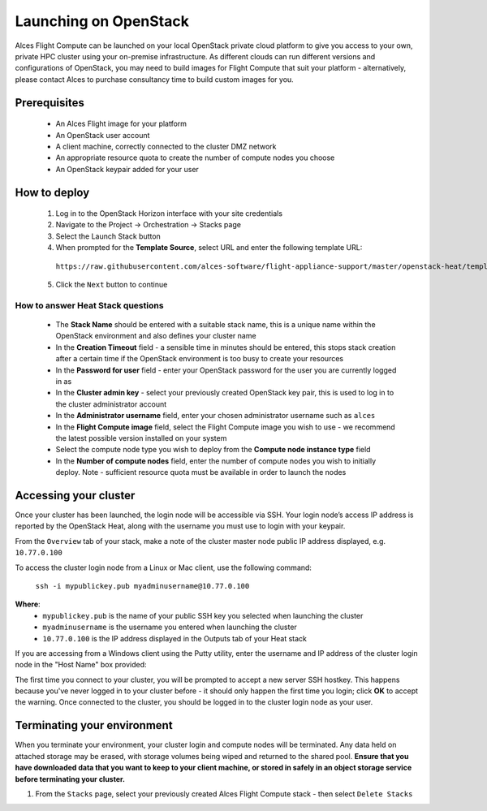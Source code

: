 .. _launching_on_os:

Launching on OpenStack
######################

Alces Flight Compute can be launched on your local OpenStack private cloud platform to give you access to your own, private HPC cluster using your on-premise infrastructure. As different clouds can run different versions and configurations of OpenStack, you may need to build images for Flight Compute that suit your platform - alternatively, please contact Alces to purchase consultancy time to build custom images for you.

Prerequisites
=============

 * An Alces Flight image for your platform
 * An OpenStack user account
 * A client machine, correctly connected to the cluster DMZ network
 * An appropriate resource quota to create the number of compute nodes you choose
 * An OpenStack keypair added for your user

How to deploy
=============

 1.  Log in to the OpenStack Horizon interface with your site credentials
 2.  Navigate to the Project -> Orchestration -> Stacks page
 3.  Select the Launch Stack button
 4.  When prompted for the **Template Source**, select URL and enter the following template URL: 

    ``https://raw.githubusercontent.com/alces-software/flight-appliance-support/master/openstack-heat/templates/flight-compute.yaml``

 5.  Click the ``Next`` button to continue

How to answer Heat Stack questions
----------------------------------

 - The **Stack Name** should be entered with a suitable stack name, this is a unique name within the OpenStack environment and also defines your cluster name
 - In the **Creation Timeout** field - a sensible time in minutes should be entered, this stops stack creation after a certain time if the OpenStack environment is too busy to create your resources
 - In the **Password for user** field - enter your OpenStack password for the user you are currently logged in as
 - In the **Cluster admin key** - select your previously created OpenStack key pair, this is used to log in to the cluster administrator account
 - In the **Administrator username** field, enter your chosen administrator username such as ``alces``
 - In the **Flight Compute image** field, select the Flight Compute image you wish to use - we recommend the latest possible version installed on your system
 - Select the compute node type you wish to deploy from the **Compute node instance type** field
 - In the **Number of compute nodes** field, enter the number of compute nodes you wish to initially deploy. Note - sufficient resource quota must be available in order to launch the nodes

Accessing your cluster 
======================

Once your cluster has been launched, the login node will be accessible via SSH. Your login node’s access IP address is reported by the OpenStack Heat, along with the username you must use to login with your keypair.

From the ``Overview`` tab of your stack, make a note of the cluster master node public IP address displayed, e.g. ``10.77.0.100``

To access the cluster login node from a Linux or Mac client, use the following command:

    ``ssh -i mypublickey.pub myadminusername@10.77.0.100``

**Where**:
 - ``mypublickey.pub`` is the name of your public SSH key you selected when launching the cluster
 - ``myadminusername`` is the username you entered when launching the cluster
 - ``10.77.0.100`` is the IP address displayed in the Outputs tab of your Heat stack

If you are accessing from a Windows client using the Putty utility, enter the username and IP address of the cluster login node in the "Host Name" box provided:

.. image:: putty.jpg
    :alt: Putty login

The first time you connect to your cluster, you will be prompted to accept a new server SSH hostkey. This happens because you've never logged in to your cluster before - it should only happen the first time you login; click **OK** to accept the warning. Once connected to the cluster, you should be logged in to the cluster login node as your user.

.. image:: firstlogin.jpg
    :alt: Logging in to the cluster


Terminating your environment
============================

When you terminate your environment, your cluster login and compute nodes will be terminated. Any data held on attached storage may be erased, with storage volumes being wiped and returned to the shared pool. **Ensure that you have downloaded data that you want to keep to your client machine, or stored in safely in an object storage service before terminating your cluster.**

1.  From the ``Stacks`` page, select your previously created Alces Flight Compute stack - then select ``Delete Stacks``
